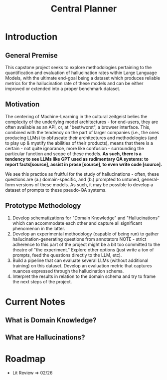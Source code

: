 #+title: Central Planner

* Introduction
** General Premise
This capstone project seeks to explore methodologies pertaining to the quantification and evaluation of hallucination rates within Large Language Models, with the ultimate end-goal being a dataset which produces reliable metrics for the hallucination rate of these models and can be either improved or extended into a proper benchmark dataset.

** Motivation
The centering of Machine-Learning in the cultural zeitgeist belies the complexity of the underlying model architectures - for end-users, they are often available as an API, or, at "best/worst", a browser interface. This, combined with the tendency on the part of larger companies (i.e., the ones producing LLMs) to obfuscate their architectures and methodologies (and to play up & mystify the abilities of their products), means that there is a certain - not quite ignorance, more like confusion - surrounding the particular function and scope of these models. *As such, there is a tendency to see LLMs like GPT used as rudimentary QA systems: to report facts[source], assist in prose [source], to even write code [source].*

We see this practice as fruitful for the study of hallucinations - often, these questions are (a.) domain-specific, and (b.) prompted to untuned, general-form
versions of these models. As such, it may be possible to develop a dataset of prompts to these pseudo-QA systems.

** Prototype Methodology
1. Develop schematizations for "Domain Knowledge" and "Hallucinations" which can accommodate each other and capture all significant phenomenon in the latter.
2. Develop an experimental methodology (capable of being run) to gather hallucination-generating questions from annotators
   NOTE - strict adherence to this part of the project might be a bit too committed to the theatre of "the experiment." Explore other options (just write a ton of prompts, feed the questions directly to the LLM, etc).
3. Build a pipeline that can evaluate several LLMs (without additional training) on this dataset. Develop an evaluation metric that captures nuances expressed through the hallucination schema.
4. Interpret the results in relation to the domain schema and try to frame the next steps of the project.

* Current Notes
** What is Domain Knowledge?
** What are Hallucinations?


* Roadmap
- Lit Review => 02/26
